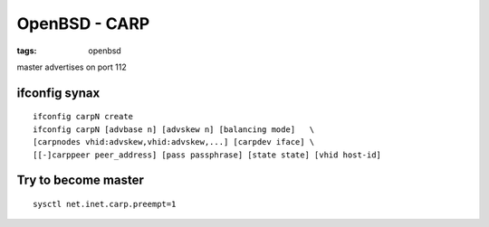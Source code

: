 OpenBSD - CARP
--------------
:tags: openbsd

master advertises on port 112

ifconfig synax
==============================
::

 ifconfig carpN create
 ifconfig carpN [advbase n] [advskew n] [balancing mode]   \
 [carpnodes vhid:advskew,vhid:advskew,...] [carpdev iface] \
 [[-]carppeer peer_address] [pass passphrase] [state state] [vhid host-id]

Try to become master
==============================
::

 sysctl net.inet.carp.preempt=1

